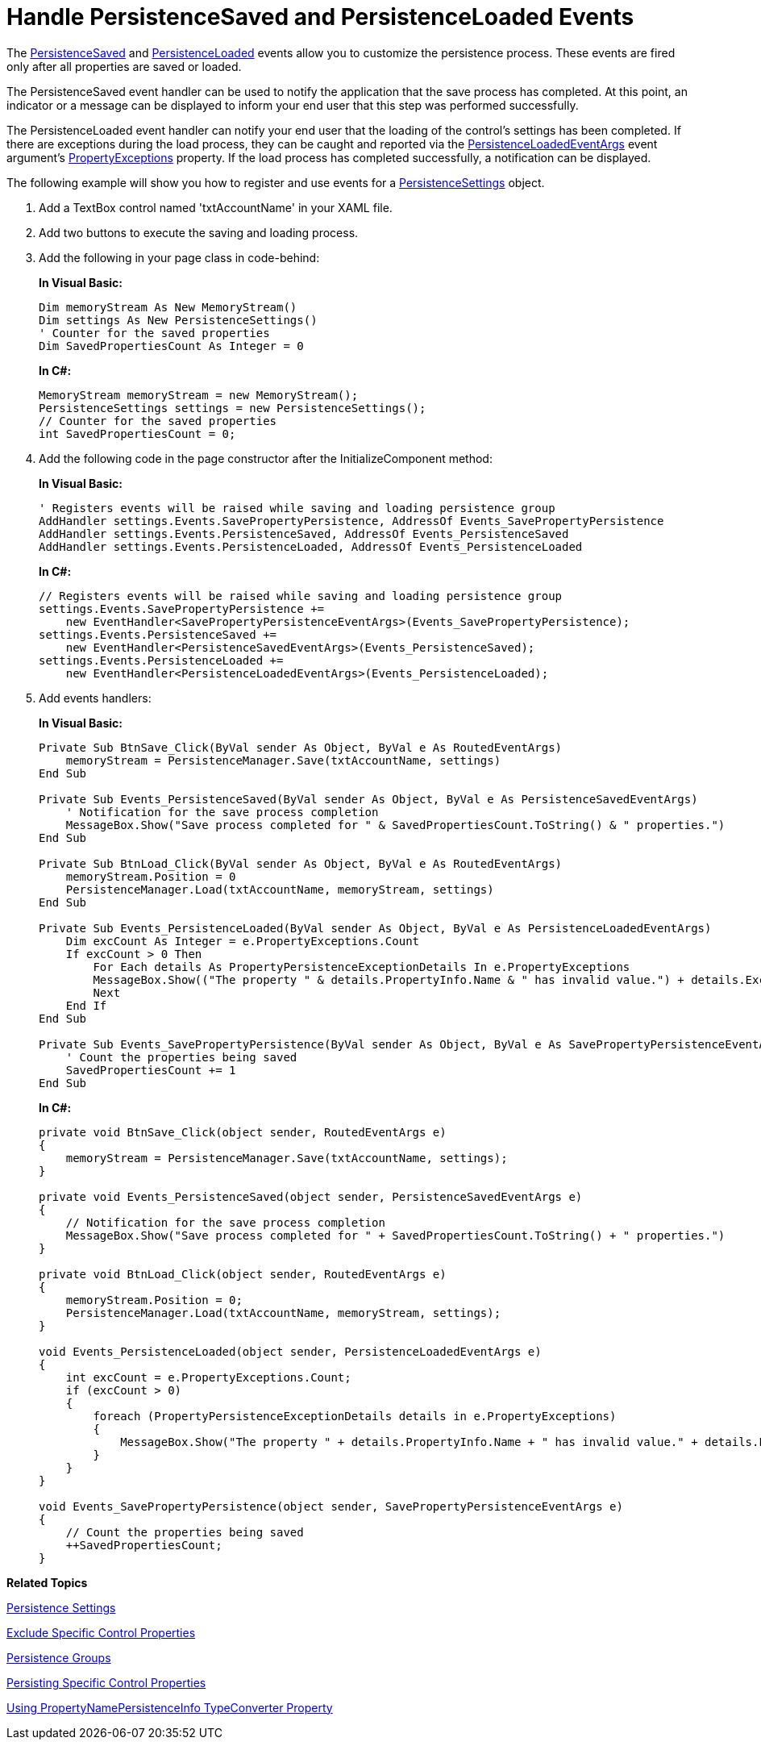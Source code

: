 ﻿////
|metadata|
{
    "name": "persistence-handle-persistencesaved-and-persistenceloaded-events",
    "controlName": ["IG Control Persistence Framework"],
    "tags": ["Events","Persistence"],
    "guid": "{F27B9249-269F-4A71-9E78-392C8BDFB658}",
    "buildFlags": [],
    "createdOn": "2016-05-25T18:21:53.6190326Z"
}
|metadata|
////

= Handle PersistenceSaved and PersistenceLoaded Events

The link:{ApiPlatform}persistence.v{ProductVersion}~infragistics.persistence.persistenceevents~persistencesaved_ev.html[PersistenceSaved] and link:{ApiPlatform}persistence.v{ProductVersion}~infragistics.persistence.persistenceevents~persistenceloaded_ev.html[PersistenceLoaded] events allow you to customize the persistence process. These events are fired only after all properties are saved or loaded.

The PersistenceSaved event handler can be used to notify the application that the save process has completed. At this point, an indicator or a message can be displayed to inform your end user that this step was performed successfully.

The PersistenceLoaded event handler can notify your end user that the loading of the control's settings has been completed. If there are exceptions during the load process, they can be caught and reported via the link:{ApiPlatform}persistence.v{ProductVersion}~infragistics.persistence.persistenceloadedeventargs.html[PersistenceLoadedEventArgs] event argument’s link:{ApiPlatform}persistence.v{ProductVersion}~infragistics.persistence.persistenceloadedeventargs~propertyexceptions.html[PropertyExceptions] property. If the load process has completed successfully, a notification can be displayed.

The following example will show you how to register and use events for a link:{ApiPlatform}persistence.v{ProductVersion}~infragistics.persistence.persistencesettings.html[PersistenceSettings] object.

[start=1]
. Add a TextBox control named 'txtAccountName' in your XAML file.

[start=2]
. Add two buttons to execute the saving and loading process.

[start=3]
. Add the following in your page class in code-behind:
+
*In Visual Basic:*
+
[source,vb]
----
Dim memoryStream As New MemoryStream()
Dim settings As New PersistenceSettings()
' Counter for the saved properties
Dim SavedPropertiesCount As Integer = 0
----
+
*In C#:*
+
[source,csharp]
----
MemoryStream memoryStream = new MemoryStream();
PersistenceSettings settings = new PersistenceSettings();
// Counter for the saved properties
int SavedPropertiesCount = 0;
----

[start=4]
. Add the following code in the page constructor after the InitializeComponent method:
+
*In Visual Basic:*
+
[source,vb]
----
' Registers events will be raised while saving and loading persistence group
AddHandler settings.Events.SavePropertyPersistence, AddressOf Events_SavePropertyPersistence
AddHandler settings.Events.PersistenceSaved, AddressOf Events_PersistenceSaved
AddHandler settings.Events.PersistenceLoaded, AddressOf Events_PersistenceLoaded
----
+
*In C#:*
+
[source,csharp]
----
// Registers events will be raised while saving and loading persistence group
settings.Events.SavePropertyPersistence +=
    new EventHandler<SavePropertyPersistenceEventArgs>(Events_SavePropertyPersistence);
settings.Events.PersistenceSaved +=
    new EventHandler<PersistenceSavedEventArgs>(Events_PersistenceSaved);
settings.Events.PersistenceLoaded +=
    new EventHandler<PersistenceLoadedEventArgs>(Events_PersistenceLoaded);
----

[start=5]
. Add events handlers:
+
*In Visual Basic:*
+
[source,vb]
----
Private Sub BtnSave_Click(ByVal sender As Object, ByVal e As RoutedEventArgs)
    memoryStream = PersistenceManager.Save(txtAccountName, settings)
End Sub

Private Sub Events_PersistenceSaved(ByVal sender As Object, ByVal e As PersistenceSavedEventArgs)
    ' Notification for the save process completion
    MessageBox.Show("Save process completed for " & SavedPropertiesCount.ToString() & " properties.")
End Sub

Private Sub BtnLoad_Click(ByVal sender As Object, ByVal e As RoutedEventArgs)
    memoryStream.Position = 0
    PersistenceManager.Load(txtAccountName, memoryStream, settings)
End Sub

Private Sub Events_PersistenceLoaded(ByVal sender As Object, ByVal e As PersistenceLoadedEventArgs)
    Dim excCount As Integer = e.PropertyExceptions.Count
    If excCount > 0 Then
        For Each details As PropertyPersistenceExceptionDetails In e.PropertyExceptions
        MessageBox.Show(("The property " & details.PropertyInfo.Name & " has invalid value.") + details.Exception.Message.ToString())
        Next
    End If
End Sub

Private Sub Events_SavePropertyPersistence(ByVal sender As Object, ByVal e As SavePropertyPersistenceEventArgs)
    ' Count the properties being saved
    SavedPropertiesCount += 1
End Sub
----
+
*In C#:*
+
[source,csharp]
----
private void BtnSave_Click(object sender, RoutedEventArgs e)
{
    memoryStream = PersistenceManager.Save(txtAccountName, settings);
}

private void Events_PersistenceSaved(object sender, PersistenceSavedEventArgs e)
{
    // Notification for the save process completion
    MessageBox.Show("Save process completed for " + SavedPropertiesCount.ToString() + " properties.")
}

private void BtnLoad_Click(object sender, RoutedEventArgs e)
{
    memoryStream.Position = 0;
    PersistenceManager.Load(txtAccountName, memoryStream, settings);
}

void Events_PersistenceLoaded(object sender, PersistenceLoadedEventArgs e)
{
    int excCount = e.PropertyExceptions.Count;
    if (excCount > 0)
    {
        foreach (PropertyPersistenceExceptionDetails details in e.PropertyExceptions)
        {
            MessageBox.Show("The property " + details.PropertyInfo.Name + " has invalid value." + details.Exception.Message.ToString())
        }
    }
}

void Events_SavePropertyPersistence(object sender, SavePropertyPersistenceEventArgs e)
{
    // Count the properties being saved
    ++SavedPropertiesCount;
} 
----

*Related Topics*

link:persistence-persistence-settings.html[Persistence Settings]

link:persistence-exclude-specific-control-properties.html[Exclude Specific Control Properties]

link:persistence-persistence-groups.html[Persistence Groups]

link:persistence-persisting-specific-control-properties.html[Persisting Specific Control Properties]

link:persistence-using-typeconverte.html[Using PropertyNamePersistenceInfo TypeConverter Property]